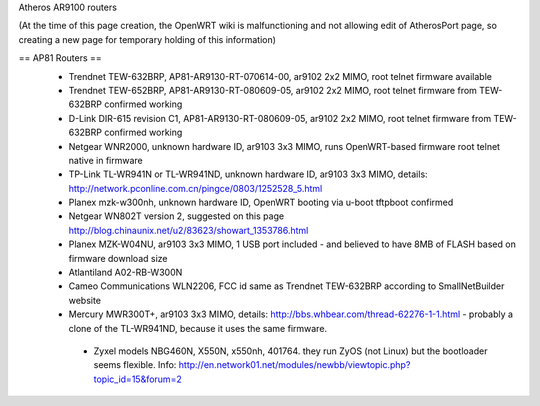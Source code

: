Atheros AR9100 routers

(At the time of this page creation, the OpenWRT wiki is malfunctioning and not allowing edit of AtherosPort page, so creating a new page for temporary holding of this information)

== AP81 Routers ==
 * Trendnet TEW-632BRP, AP81-AR9130-RT-070614-00, ar9102 2x2 MIMO, root telnet firmware available
 * Trendnet TEW-652BRP, AP81-AR9130-RT-080609-05, ar9102 2x2 MIMO, root telnet firmware from TEW-632BRP confirmed working
 * D-Link DIR-615 revision C1, AP81-AR9130-RT-080609-05, ar9102 2x2 MIMO, root telnet firmware from TEW-632BRP confirmed working
 * Netgear WNR2000, unknown hardware ID, ar9103 3x3 MIMO, runs OpenWRT-based firmware root telnet native in firmware
 * TP-Link TL-WR941N or TL-WR941ND, unknown hardware ID, ar9103 3x3 MIMO, details: http://network.pconline.com.cn/pingce/0803/1252528_5.html
 * Planex mzk-w300nh, unknown hardware ID, OpenWRT booting via u-boot tftpboot confirmed
 * Netgear WN802T version 2, suggested on this page http://blog.chinaunix.net/u2/83623/showart_1353786.html
 * Planex MZK-W04NU, ar9103 3x3 MIMO, 1 USB port included - and believed to have 8MB of FLASH based on firmware download size
 * Atlantiland A02-RB-W300N
 * Cameo Communications WLN2206, FCC id same as Trendnet TEW-632BRP according to SmallNetBuilder website
 * Mercury MWR300T+, ar9103 3x3 MIMO, details: http://bbs.whbear.com/thread-62276-1-1.html - probably a clone of the TL-WR941ND, because it uses the same firmware.
  * Zyxel models NBG460N, X550N, x550nh, 401764. they run ZyOS (not Linux) but the bootloader seems flexible.  Info: http://en.network01.net/modules/newbb/viewtopic.php?topic_id=15&forum=2
